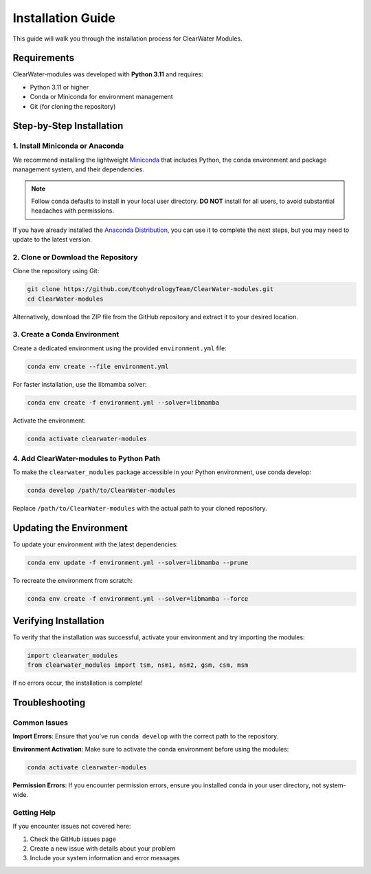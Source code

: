 Installation Guide
==================

This guide will walk you through the installation process for ClearWater Modules.

Requirements
------------

ClearWater-modules was developed with **Python 3.11** and requires:

- Python 3.11 or higher
- Conda or Miniconda for environment management
- Git (for cloning the repository)

Step-by-Step Installation
-------------------------

1. Install Miniconda or Anaconda
~~~~~~~~~~~~~~~~~~~~~~~~~~~~~~~~

We recommend installing the lightweight `Miniconda <https://docs.conda.io/projects/miniconda/en/latest/>`_ that includes Python, the conda environment and package management system, and their dependencies.

.. note::
   Follow conda defaults to install in your local user directory. **DO NOT** install for all users, to avoid substantial headaches with permissions.

If you have already installed the `Anaconda Distribution <https://www.anaconda.com/download>`_, you can use it to complete the next steps, but you may need to update to the latest version.

2. Clone or Download the Repository
~~~~~~~~~~~~~~~~~~~~~~~~~~~~~~~~~~~

Clone the repository using Git:

.. code-block:: bash

   git clone https://github.com/EcohydrologyTeam/ClearWater-modules.git
   cd ClearWater-modules

Alternatively, download the ZIP file from the GitHub repository and extract it to your desired location.

3. Create a Conda Environment
~~~~~~~~~~~~~~~~~~~~~~~~~~~~~

Create a dedicated environment using the provided ``environment.yml`` file:

.. code-block:: bash

   conda env create --file environment.yml

For faster installation, use the libmamba solver:

.. code-block:: bash

   conda env create -f environment.yml --solver=libmamba

Activate the environment:

.. code-block:: bash

   conda activate clearwater-modules

4. Add ClearWater-modules to Python Path
~~~~~~~~~~~~~~~~~~~~~~~~~~~~~~~~~~~~~~~~~

To make the ``clearwater_modules`` package accessible in your Python environment, use conda develop:

.. code-block:: bash

   conda develop /path/to/ClearWater-modules

Replace ``/path/to/ClearWater-modules`` with the actual path to your cloned repository.

Updating the Environment
------------------------

To update your environment with the latest dependencies:

.. code-block:: bash

   conda env update -f environment.yml --solver=libmamba --prune

To recreate the environment from scratch:

.. code-block:: bash

   conda env create -f environment.yml --solver=libmamba --force

Verifying Installation
----------------------

To verify that the installation was successful, activate your environment and try importing the modules:

.. code-block:: python

   import clearwater_modules
   from clearwater_modules import tsm, nsm1, nsm2, gsm, csm, msm

If no errors occur, the installation is complete!

Troubleshooting
---------------

Common Issues
~~~~~~~~~~~~~

**Import Errors**: Ensure that you've run ``conda develop`` with the correct path to the repository.

**Environment Activation**: Make sure to activate the conda environment before using the modules:

.. code-block:: bash

   conda activate clearwater-modules

**Permission Errors**: If you encounter permission errors, ensure you installed conda in your user directory, not system-wide.

Getting Help
~~~~~~~~~~~~

If you encounter issues not covered here:

1. Check the GitHub issues page
2. Create a new issue with details about your problem
3. Include your system information and error messages